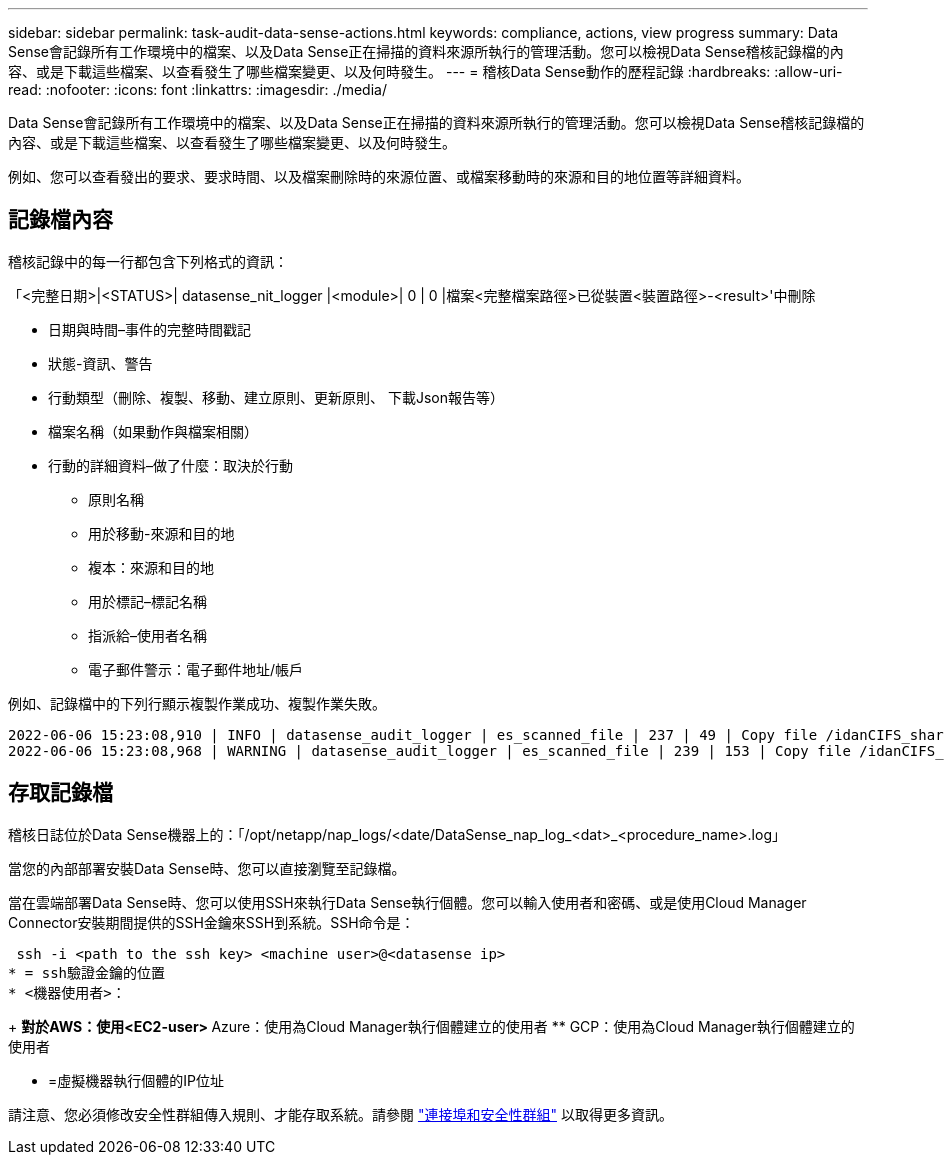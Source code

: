 ---
sidebar: sidebar 
permalink: task-audit-data-sense-actions.html 
keywords: compliance, actions, view progress 
summary: Data Sense會記錄所有工作環境中的檔案、以及Data Sense正在掃描的資料來源所執行的管理活動。您可以檢視Data Sense稽核記錄檔的內容、或是下載這些檔案、以查看發生了哪些檔案變更、以及何時發生。 
---
= 稽核Data Sense動作的歷程記錄
:hardbreaks:
:allow-uri-read: 
:nofooter: 
:icons: font
:linkattrs: 
:imagesdir: ./media/


[role="lead"]
Data Sense會記錄所有工作環境中的檔案、以及Data Sense正在掃描的資料來源所執行的管理活動。您可以檢視Data Sense稽核記錄檔的內容、或是下載這些檔案、以查看發生了哪些檔案變更、以及何時發生。

例如、您可以查看發出的要求、要求時間、以及檔案刪除時的來源位置、或檔案移動時的來源和目的地位置等詳細資料。



== 記錄檔內容

稽核記錄中的每一行都包含下列格式的資訊：

「<完整日期>|<STATUS>| datasense_nit_logger |<module>| 0 | 0 |檔案<完整檔案路徑>已從裝置<裝置路徑>-<result>'中刪除

* 日期與時間–事件的完整時間戳記
* 狀態-資訊、警告
* 行動類型（刪除、複製、移動、建立原則、更新原則、 下載Json報告等）
* 檔案名稱（如果動作與檔案相關）
* 行動的詳細資料–做了什麼：取決於行動
+
** 原則名稱
** 用於移動-來源和目的地
** 複本：來源和目的地
** 用於標記–標記名稱
** 指派給–使用者名稱
** 電子郵件警示：電子郵件地址/帳戶




例如、記錄檔中的下列行顯示複製作業成功、複製作業失敗。

....
2022-06-06 15:23:08,910 | INFO | datasense_audit_logger | es_scanned_file | 237 | 49 | Copy file /idanCIFS_share/data/dop1/random_positives.tsv from device 172.31.133.183 (type: SMB_SHARE) to device 172.31.130.133:/export_reports (NFS_SHARE) – SUCCESS
2022-06-06 15:23:08,968 | WARNING | datasense_audit_logger | es_scanned_file | 239 | 153 | Copy file /idanCIFS_share/data/compliance-netapp.tar.gz from device 172.31.133.183 (type: SMB_SHARE) to device 172.31.130.133:/export_reports (NFS_SHARE) - FAILURE
....


== 存取記錄檔

稽核日誌位於Data Sense機器上的：「/opt/netapp/nap_logs/<date/DataSense_nap_log_<dat>_<procedure_name>.log」

當您的內部部署安裝Data Sense時、您可以直接瀏覽至記錄檔。

當在雲端部署Data Sense時、您可以使用SSH來執行Data Sense執行個體。您可以輸入使用者和密碼、或是使用Cloud Manager Connector安裝期間提供的SSH金鑰來SSH到系統。SSH命令是：

 ssh -i <path to the ssh key> <machine user>@<datasense ip>
* = ssh驗證金鑰的位置
* <機器使用者>：
+
** 對於AWS：使用<EC2-user>
** Azure：使用為Cloud Manager執行個體建立的使用者
** GCP：使用為Cloud Manager執行個體建立的使用者


* =虛擬機器執行個體的IP位址


請注意、您必須修改安全性群組傳入規則、才能存取系統。請參閱 https://docs.netapp.com/us-en/cloud-manager-setup-admin/reference-networking-cloud-manager.html#ports-and-security-groups["連接埠和安全性群組"^] 以取得更多資訊。

